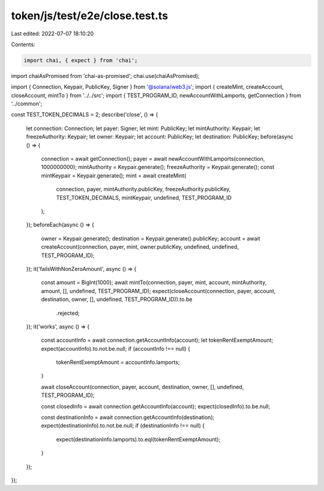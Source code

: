 token/js/test/e2e/close.test.ts
===============================

Last edited: 2022-07-07 18:10:20

Contents:

.. code-block:: ts

    import chai, { expect } from 'chai';
import chaiAsPromised from 'chai-as-promised';
chai.use(chaiAsPromised);

import { Connection, Keypair, PublicKey, Signer } from '@solana/web3.js';
import { createMint, createAccount, closeAccount, mintTo } from '../../src';
import { TEST_PROGRAM_ID, newAccountWithLamports, getConnection } from '../common';

const TEST_TOKEN_DECIMALS = 2;
describe('close', () => {
    let connection: Connection;
    let payer: Signer;
    let mint: PublicKey;
    let mintAuthority: Keypair;
    let freezeAuthority: Keypair;
    let owner: Keypair;
    let account: PublicKey;
    let destination: PublicKey;
    before(async () => {
        connection = await getConnection();
        payer = await newAccountWithLamports(connection, 1000000000);
        mintAuthority = Keypair.generate();
        freezeAuthority = Keypair.generate();
        const mintKeypair = Keypair.generate();
        mint = await createMint(
            connection,
            payer,
            mintAuthority.publicKey,
            freezeAuthority.publicKey,
            TEST_TOKEN_DECIMALS,
            mintKeypair,
            undefined,
            TEST_PROGRAM_ID
        );
    });
    beforeEach(async () => {
        owner = Keypair.generate();
        destination = Keypair.generate().publicKey;
        account = await createAccount(connection, payer, mint, owner.publicKey, undefined, undefined, TEST_PROGRAM_ID);
    });
    it('failsWithNonZeroAmount', async () => {
        const amount = BigInt(1000);
        await mintTo(connection, payer, mint, account, mintAuthority, amount, [], undefined, TEST_PROGRAM_ID);
        expect(closeAccount(connection, payer, account, destination, owner, [], undefined, TEST_PROGRAM_ID)).to.be
            .rejected;
    });
    it('works', async () => {
        const accountInfo = await connection.getAccountInfo(account);
        let tokenRentExemptAmount;
        expect(accountInfo).to.not.be.null;
        if (accountInfo !== null) {
            tokenRentExemptAmount = accountInfo.lamports;
        }

        await closeAccount(connection, payer, account, destination, owner, [], undefined, TEST_PROGRAM_ID);

        const closedInfo = await connection.getAccountInfo(account);
        expect(closedInfo).to.be.null;

        const destinationInfo = await connection.getAccountInfo(destination);
        expect(destinationInfo).to.not.be.null;
        if (destinationInfo !== null) {
            expect(destinationInfo.lamports).to.eql(tokenRentExemptAmount);
        }
    });
});


